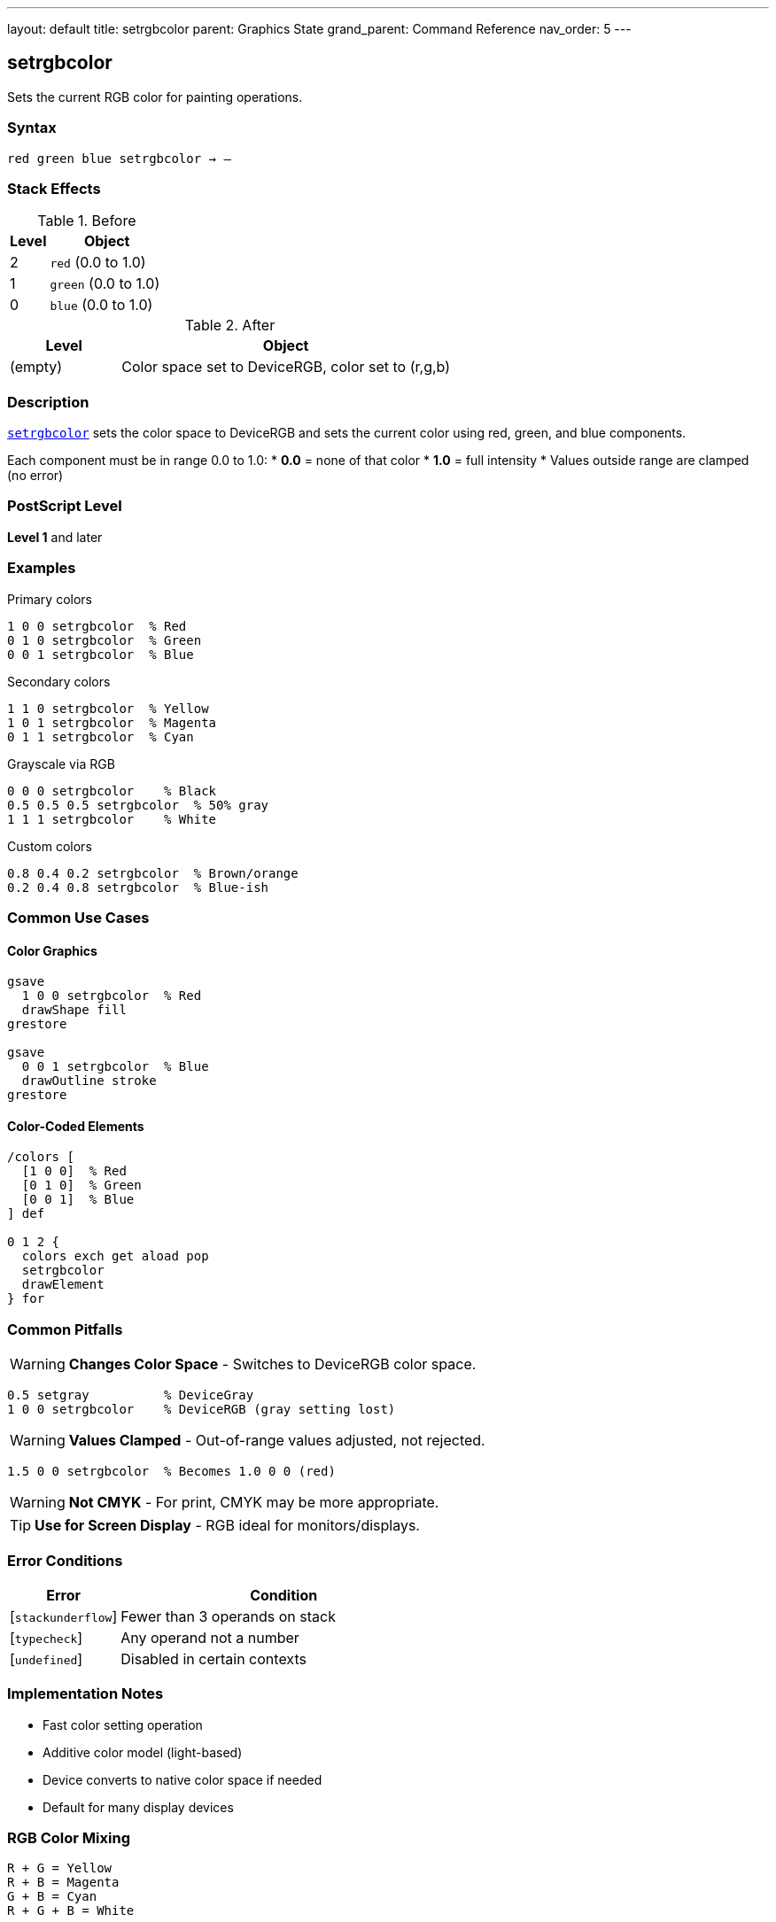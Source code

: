 ---
layout: default
title: setrgbcolor
parent: Graphics State
grand_parent: Command Reference
nav_order: 5
---

== setrgbcolor

Sets the current RGB color for painting operations.

=== Syntax

----
red green blue setrgbcolor → –
----

=== Stack Effects

.Before
[cols="1,3"]
|===
| Level | Object

| 2
| `red` (0.0 to 1.0)

| 1
| `green` (0.0 to 1.0)

| 0
| `blue` (0.0 to 1.0)
|===

.After
[cols="1,3"]
|===
| Level | Object

| (empty)
| Color space set to DeviceRGB, color set to (r,g,b)
|===

=== Description

link:setrgbcolor.adoc[`setrgbcolor`] sets the color space to DeviceRGB and sets the current color using red, green, and blue components.

Each component must be in range 0.0 to 1.0:
* **0.0** = none of that color
* **1.0** = full intensity
* Values outside range are clamped (no error)

=== PostScript Level

*Level 1* and later

=== Examples

.Primary colors
[source,postscript]
----
1 0 0 setrgbcolor  % Red
0 1 0 setrgbcolor  % Green
0 0 1 setrgbcolor  % Blue
----

.Secondary colors
[source,postscript]
----
1 1 0 setrgbcolor  % Yellow
1 0 1 setrgbcolor  % Magenta
0 1 1 setrgbcolor  % Cyan
----

.Grayscale via RGB
[source,postscript]
----
0 0 0 setrgbcolor    % Black
0.5 0.5 0.5 setrgbcolor  % 50% gray
1 1 1 setrgbcolor    % White
----

.Custom colors
[source,postscript]
----
0.8 0.4 0.2 setrgbcolor  % Brown/orange
0.2 0.4 0.8 setrgbcolor  % Blue-ish
----

=== Common Use Cases

==== Color Graphics

[source,postscript]
----
gsave
  1 0 0 setrgbcolor  % Red
  drawShape fill
grestore

gsave
  0 0 1 setrgbcolor  % Blue
  drawOutline stroke
grestore
----

==== Color-Coded Elements

[source,postscript]
----
/colors [
  [1 0 0]  % Red
  [0 1 0]  % Green
  [0 0 1]  % Blue
] def

0 1 2 {
  colors exch get aload pop
  setrgbcolor
  drawElement
} for
----

=== Common Pitfalls

WARNING: *Changes Color Space* - Switches to DeviceRGB color space.

[source,postscript]
----
0.5 setgray          % DeviceGray
1 0 0 setrgbcolor    % DeviceRGB (gray setting lost)
----

WARNING: *Values Clamped* - Out-of-range values adjusted, not rejected.

[source,postscript]
----
1.5 0 0 setrgbcolor  % Becomes 1.0 0 0 (red)
----

WARNING: *Not CMYK* - For print, CMYK may be more appropriate.

TIP: *Use for Screen Display* - RGB ideal for monitors/displays.

=== Error Conditions

[cols="1,3"]
|===
| Error | Condition

| [`stackunderflow`]
| Fewer than 3 operands on stack

| [`typecheck`]
| Any operand not a number

| [`undefined`]
| Disabled in certain contexts
|===

=== Implementation Notes

* Fast color setting operation
* Additive color model (light-based)
* Device converts to native color space if needed
* Default for many display devices

=== RGB Color Mixing

[source]
----
R + G = Yellow
R + B = Magenta
G + B = Cyan
R + G + B = White
----

=== See Also

* xref:../setgray.adoc[`setgray`] - Set grayscale
* xref:../setcmykcolor.adoc[`setcmykcolor`] - Set CMYK (Level 2)
* xref:../sethsbcolor.adoc[`sethsbcolor`] - Set HSB
* xref:../currentrgbcolor.adoc[`currentrgbcolor`] - Get RGB color